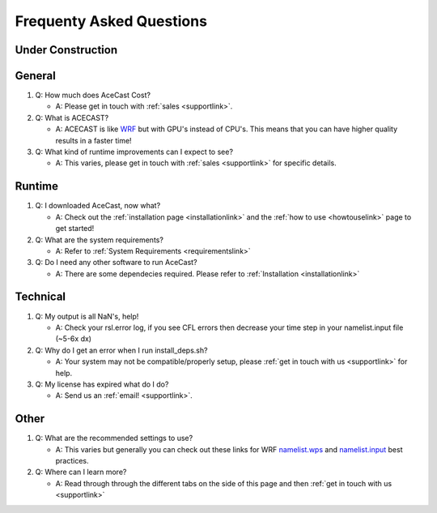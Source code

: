 Frequenty Asked Questions
=========================

Under Construction
------------------

General
-------
#. Q: How much does AceCast Cost? 

   * A: Please get in touch with :ref:`sales <supportlink>`.

#. Q: What is ACECAST?
    
   * A: ACECAST is like `WRF <https://www.mmm.ucar.edu/weather-research-and-forecasting-model>`_ but with GPU's instead of CPU's. This means that you can have higher quality results in a faster time!

#. Q: What kind of runtime improvements can I expect to see?

   * A: This varies, please get in touch with :ref:`sales <supportlink>` for specific details.


Runtime
-------

#. Q: I downloaded AceCast, now what?

   * A: Check out the :ref:`installation page <installationlink>` and the :ref:`how to use <howtouselink>` page to get started!

#. Q: What are the system requirements?

   * A: Refer to :ref:`System Requirements <requirementslink>`

#. Q: Do I need any other software to run AceCast?

   * A: There are some dependecies required. Please refer to :ref:`Installation <installationlink>`


Technical
---------

#. Q: My output is all NaN's, help!

   * A: Check your rsl.error log, if you see CFL errors then decrease your time step in your namelist.input file (~5-6x dx)

#. Q: Why do I get an error when I run install_deps.sh?

   * A: Your system may not be compatible/properly setup, please :ref:`get in touch with us <supportlink>` for help.

#. Q: My license has expired what do I do?

   * A: Send us an :ref:`email! <supportlink>`.


Other
-----
#. Q: What are the recommended settings to use?

   * A: This varies but generally you can check out these links for WRF `namelist.wps <https://www2.mmm.ucar.edu/wrf/users/namelist_best_prac_wps.html/>`_
     and `namelist.input <https://www2.mmm.ucar.edu/wrf/users/namelist_best_prac_wrf.html/>`_ best practices.




#. Q: Where can I learn more?

   * A: Read through through the different tabs on the side of this page and then :ref:`get in touch with us <supportlink>`


